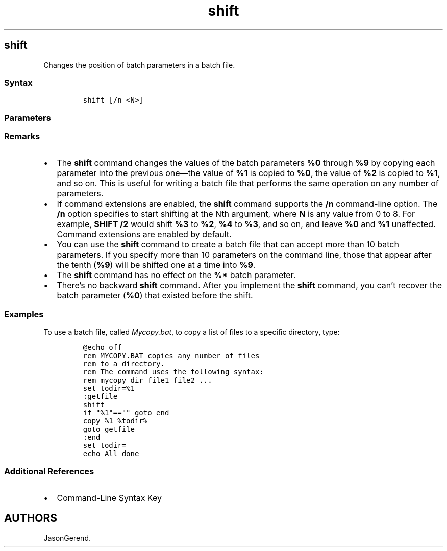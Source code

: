 '\" t
.\" Automatically generated by Pandoc 2.17.0.1
.\"
.TH "shift" 1 "" "" "" ""
.hy
.SH shift
.PP
Changes the position of batch parameters in a batch file.
.SS Syntax
.IP
.nf
\f[C]
shift [/n <N>]
\f[R]
.fi
.SS Parameters
.PP
.TS
tab(@);
lw(35.0n) lw(35.0n).
T{
Parameter
T}@T{
Description
T}
_
T{
/n \f[C]<N>\f[R]
T}@T{
Specifies to start shifting at the \f[I]N\f[R]th argument, where
\f[I]N\f[R] is any value from \f[I]0\f[R] to \f[I]8\f[R].
Requires command extensions, which are enabled by default.
T}
T{
/?
T}@T{
Displays help at the command prompt.
T}
.TE
.SS Remarks
.IP \[bu] 2
The \f[B]shift\f[R] command changes the values of the batch parameters
\f[B]%0\f[R] through \f[B]%9\f[R] by copying each parameter into the
previous one\[em]the value of \f[B]%1\f[R] is copied to \f[B]%0\f[R],
the value of \f[B]%2\f[R] is copied to \f[B]%1\f[R], and so on.
This is useful for writing a batch file that performs the same operation
on any number of parameters.
.IP \[bu] 2
If command extensions are enabled, the \f[B]shift\f[R] command supports
the \f[B]/n\f[R] command-line option.
The \f[B]/n\f[R] option specifies to start shifting at the Nth argument,
where \f[B]N\f[R] is any value from 0 to 8.
For example, \f[B]SHIFT /2\f[R] would shift \f[B]%3\f[R] to
\f[B]%2\f[R], \f[B]%4\f[R] to \f[B]%3\f[R], and so on, and leave
\f[B]%0\f[R] and \f[B]%1\f[R] unaffected.
Command extensions are enabled by default.
.IP \[bu] 2
You can use the \f[B]shift\f[R] command to create a batch file that can
accept more than 10 batch parameters.
If you specify more than 10 parameters on the command line, those that
appear after the tenth (\f[B]%9\f[R]) will be shifted one at a time into
\f[B]%9\f[R].
.IP \[bu] 2
The \f[B]shift\f[R] command has no effect on the \f[B]%*\f[R] batch
parameter.
.IP \[bu] 2
There\[cq]s no backward \f[B]shift\f[R] command.
After you implement the \f[B]shift\f[R] command, you can\[cq]t recover
the batch parameter (\f[B]%0\f[R]) that existed before the shift.
.SS Examples
.PP
To use a batch file, called \f[I]Mycopy.bat\f[R], to copy a list of
files to a specific directory, type:
.IP
.nf
\f[C]
\[at]echo off
rem MYCOPY.BAT copies any number of files
rem to a directory.
rem The command uses the following syntax:
rem mycopy dir file1 file2 ...
set todir=%1
:getfile
shift
if \[dq]%1\[dq]==\[dq]\[dq] goto end
copy %1 %todir%
goto getfile
:end
set todir=
echo All done
\f[R]
.fi
.SS Additional References
.IP \[bu] 2
Command-Line Syntax Key
.SH AUTHORS
JasonGerend.
